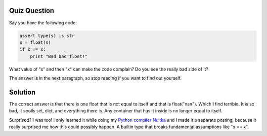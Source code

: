 .. post:: 2011/01/02 13:37
   :tags: Python, Nuitka, quiz
   :author: Kay Hayen

###############
 Quiz Question
###############

Say you have the following code:

.. code:: python

   assert type(s) is str
   x = float(s)
   if x != x:
       print "Bad bad float!"

What value of "s" and then "x" can make the code complain? Do you see
the really bad side of it?

The answer is in the next paragraph, so stop reading if you want to find
out yourself.

##########
 Solution
##########

The correct answer is that there is one float that is not equal to
itself and that is float("nan"). Which I find terrible. It is so bad, it
spoils set, dict, and everything there is. Any container that has it
inside is no longer equal to itself.

Surprised? I was too! I only learned it while doing my `Python compiler
Nuitka </pages/overview.html>`_ and I made it a separate posting,
because it really surprised me how this could possibly happen. A builtin
type that breaks fundamental assumptions like "x == x".
